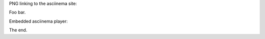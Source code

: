 PNG linking to the asciinema site:

.. raw:: html

    <a href="https://asciinema.org/a/118278"><img src="https://asciinema.org/a/118278.png"/></a>

Foo bar.

Embedded asciinema player:

.. raw:: html

    <script type="text/javascript" src="https://asciinema.org/a/118278.js" id="asciicast-118278" async data-autoplay="true" data-size="big"></script>

The end.



